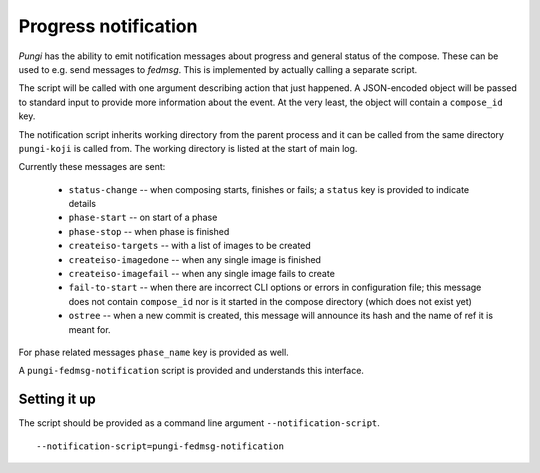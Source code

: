 .. _messaging:

Progress notification
=====================

*Pungi* has the ability to emit notification messages about progress and
general status of the compose. These can be used to e.g. send messages to
*fedmsg*. This is implemented by actually calling a separate script.

The script will be called with one argument describing action that just
happened. A JSON-encoded object will be passed to standard input to provide
more information about the event. At the very least, the object will contain a
``compose_id`` key.

The notification script inherits working directory from the parent process and it
can be called from the same directory ``pungi-koji`` is called from. The working directory
is listed at the start of main log.

Currently these messages are sent:

 * ``status-change`` -- when composing starts, finishes or fails; a ``status``
   key is provided to indicate details
 * ``phase-start`` -- on start of a phase
 * ``phase-stop`` -- when phase is finished
 * ``createiso-targets`` -- with a list of images to be created
 * ``createiso-imagedone`` -- when any single image is finished
 * ``createiso-imagefail`` -- when any single image fails to create
 * ``fail-to-start`` -- when there are incorrect CLI options or errors in
   configuration file; this message does not contain ``compose_id`` nor is it
   started in the compose directory (which does not exist yet)
 * ``ostree`` -- when a new commit is created, this message will announce its
   hash and the name of ref it is meant for.

For phase related messages ``phase_name`` key is provided as well.

A ``pungi-fedmsg-notification`` script is provided and understands this
interface.

Setting it up
-------------

The script should be provided as a command line argument
``--notification-script``. ::

    --notification-script=pungi-fedmsg-notification
